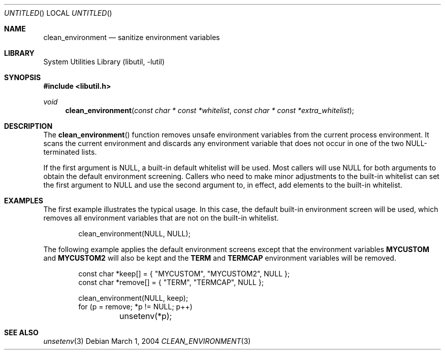 .\" Copyright (c) 2003 Tim Kientzle
.\" All rights reserved.
.\"
.\" Redistribution and use in source and binary forms, with or without
.\" modification, are permitted provided that the following conditions
.\" are met:
.\" 1. Redistributions of source code must retain the above copyright
.\"    notice, this list of conditions and the following disclaimer.
.\" 2. Redistributions in binary form must reproduce the above copyright
.\"    notice, this list of conditions and the following disclaimer in the
.\"    documentation and/or other materials provided with the distribution.
.\"
.\" THIS SOFTWARE IS PROVIDED BY THE AUTHOR AND CONTRIBUTORS ``AS IS'' AND
.\" ANY EXPRESS OR IMPLIED WARRANTIES, INCLUDING, BUT NOT LIMITED TO, THE
.\" IMPLIED WARRANTIES OF MERCHANTABILITY AND FITNESS FOR A PARTICULAR PURPOSE
.\" ARE DISCLAIMED.  IN NO EVENT SHALL THE AUTHOR OR CONTRIBUTORS BE LIABLE
.\" FOR ANY DIRECT, INDIRECT, INCIDENTAL, SPECIAL, EXEMPLARY, OR CONSEQUENTIAL
.\" DAMAGES (INCLUDING, BUT NOT LIMITED TO, PROCUREMENT OF SUBSTITUTE GOODS
.\" OR SERVICES; LOSS OF USE, DATA, OR PROFITS; OR BUSINESS INTERRUPTION)
.\" HOWEVER CAUSED AND ON ANY THEORY OF LIABILITY, WHETHER IN CONTRACT, STRICT
.\" LIABILITY, OR TORT (INCLUDING NEGLIGENCE OR OTHERWISE) ARISING IN ANY WAY
.\" OUT OF THE USE OF THIS SOFTWARE, EVEN IF ADVISED OF THE POSSIBILITY OF
.\" SUCH DAMAGE.
.\"
.\" $FreeBSD$
.\"
.Dd March 1, 2004
.Os
.Dt CLEAN_ENVIRONMENT 3
.Sh NAME
.Nm clean_environment
.Nd sanitize environment variables
.Sh LIBRARY
.Lb libutil
.Sh SYNOPSIS
.In libutil.h
.Ft void
.Fn clean_environment "const char * const *whitelist" "const char * const *extra_whitelist"
.Sh DESCRIPTION
The
.Fn clean_environment
function removes unsafe environment variables from the current
process environment.
It scans the current environment and discards any environment variable
that does not occur in one of the two NULL-terminated lists.
.Pp
If the first argument is
.Dv NULL ,
a built-in default whitelist will be used.
Most callers will use
.Dv NULL
for both arguments to obtain the default environment screening.
Callers who need to make minor adjustments to the built-in
whitelist can set the first argument to
.Dv NULL
and use the second argument to, in effect,
add elements to the built-in whitelist.
.Sh EXAMPLES
The first example illustrates the typical usage.
In this case, the default built-in environment screen
will be used, which removes all environment variables
that are not on the built-in whitelist.
.Bd -literal -offset indent
  clean_environment(NULL, NULL);
.Ed
.Pp
The following example applies the default environment screens
except that the environment variables
.Cm MYCUSTOM
and
.Cm MYCUSTOM2
will also be kept and the
.Cm TERM
and
.Cm TERMCAP
environment variables will be removed.
.Bd -literal -offset indent
  const char *keep[] = { "MYCUSTOM", "MYCUSTOM2", NULL };
  const char *remove[] = { "TERM", "TERMCAP", NULL };

  clean_environment(NULL, keep);
  for (p = remove; *p != NULL; p++)
	unsetenv(*p);
.Ed
.Sh SEE ALSO
.Xr unsetenv 3
